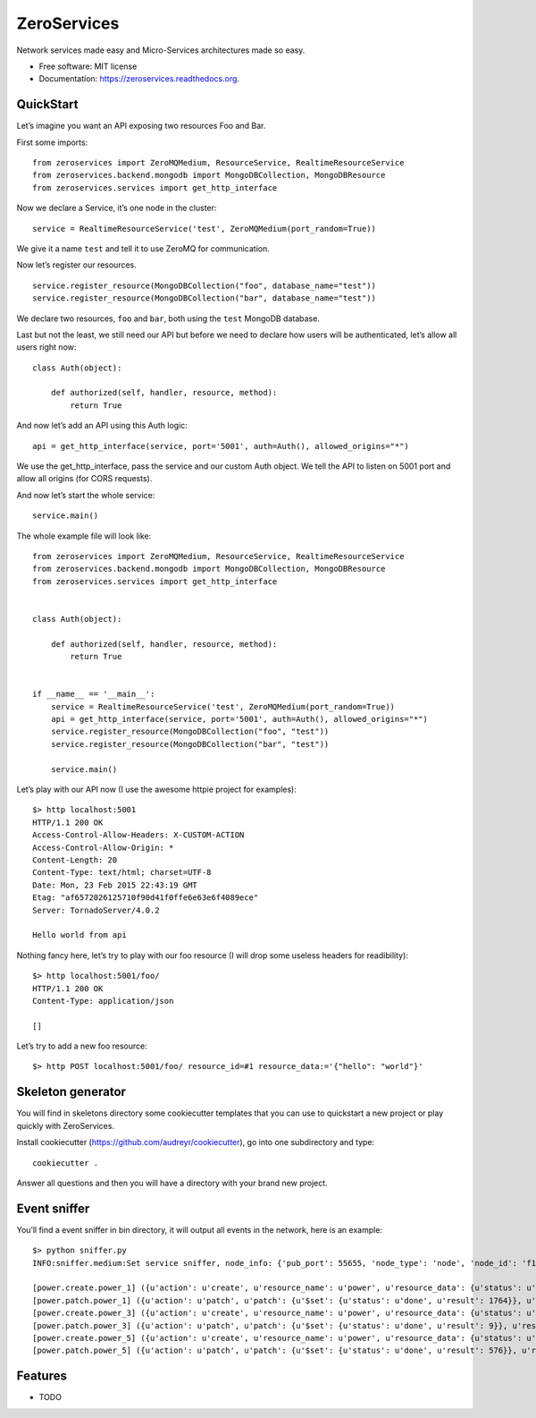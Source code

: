 ZeroServices
============

Network services made easy and Micro-Services architectures made so easy.

-  Free software: MIT license
-  Documentation: https://zeroservices.readthedocs.org.

QuickStart
----------

Let’s imagine you want an API exposing two resources Foo and Bar.

First some imports:

::

    from zeroservices import ZeroMQMedium, ResourceService, RealtimeResourceService
    from zeroservices.backend.mongodb import MongoDBCollection, MongoDBResource
    from zeroservices.services import get_http_interface

Now we declare a Service, it’s one node in the cluster:

::

    service = RealtimeResourceService('test', ZeroMQMedium(port_random=True))

We give it a name ``test`` and tell it to use ZeroMQ for communication.

Now let’s register our resources.

::

    service.register_resource(MongoDBCollection("foo", database_name="test"))
    service.register_resource(MongoDBCollection("bar", database_name="test"))

We declare two resources, ``foo`` and ``bar``, both using the ``test``
MongoDB database.

Last but not the least, we still need our API but before we need to
declare how users will be authenticated, let’s allow all users right
now:

::

    class Auth(object):

        def authorized(self, handler, resource, method):
            return True

And now let’s add an API using this Auth logic:

::

    api = get_http_interface(service, port='5001', auth=Auth(), allowed_origins="*")

We use the get\_http\_interface, pass the service and our custom Auth
object. We tell the API to listen on 5001 port and allow all origins
(for CORS requests).

And now let’s start the whole service:

::

    service.main()

The whole example file will look like:

::

    from zeroservices import ZeroMQMedium, ResourceService, RealtimeResourceService
    from zeroservices.backend.mongodb import MongoDBCollection, MongoDBResource
    from zeroservices.services import get_http_interface


    class Auth(object):

        def authorized(self, handler, resource, method):
            return True


    if __name__ == '__main__':
        service = RealtimeResourceService('test', ZeroMQMedium(port_random=True))
        api = get_http_interface(service, port='5001', auth=Auth(), allowed_origins="*")
        service.register_resource(MongoDBCollection("foo", "test"))
        service.register_resource(MongoDBCollection("bar", "test"))

        service.main()

Let’s play with our API now (I use the awesome httpie project for
examples):

::

    $> http localhost:5001
    HTTP/1.1 200 OK
    Access-Control-Allow-Headers: X-CUSTOM-ACTION
    Access-Control-Allow-Origin: *
    Content-Length: 20
    Content-Type: text/html; charset=UTF-8
    Date: Mon, 23 Feb 2015 22:43:19 GMT
    Etag: "af6572026125710f90d41f0ffe6e63e6f4089ece"
    Server: TornadoServer/4.0.2

    Hello world from api

Nothing fancy here, let’s try to play with our foo resource (I will drop
some useless headers for readibility):

::

    $> http localhost:5001/foo/
    HTTP/1.1 200 OK
    Content-Type: application/json

    []

Let’s try to add a new foo resource:

::

    $> http POST localhost:5001/foo/ resource_id=#1 resource_data:='{"hello": "world"}'

Skeleton generator
------------------

You will find in skeletons directory some cookiecutter templates that
you can use to quickstart a new project or play quickly with
ZeroServices.

Install cookiecutter (https://github.com/audreyr/cookiecutter), go into
one subdirectory and type:

::

    cookiecutter .

Answer all questions and then you will have a directory with your brand
new project.

Event sniffer
-------------

You’ll find a event sniffer in bin directory, it will output all events
in the network, here is an example:

::

    $> python sniffer.py
    INFO:sniffer.medium:Set service sniffer, node_info: {'pub_port': 55655, 'node_type': 'node', 'node_id': 'f1be938ad5fb4c70920815b67cdd52e4', 'name': 'sniffer', 'server_port': 62103}

    [power.create.power_1] ({u'action': u'create', u'resource_name': u'power', u'resource_data': {u'status': u'pending', u'description': u'My first autosum resource', u'value': 42}, u'resource_id': u'power_1'},) {}
    [power.patch.power_1] ({u'action': u'patch', u'patch': {u'$set': {u'status': u'done', u'result': 1764}}, u'resource_name': u'power', u'resource_id': u'power_1'},) {}
    [power.create.power_3] ({u'action': u'create', u'resource_name': u'power', u'resource_data': {u'status': u'pending', u'description': u'Another one', u'value': 3}, u'resource_id': u'power_3'},) {}
    [power.patch.power_3] ({u'action': u'patch', u'patch': {u'$set': {u'status': u'done', u'result': 9}}, u'resource_name': u'power', u'resource_id': u'power_3'},) {}
    [power.create.power_5] ({u'action': u'create', u'resource_name': u'power', u'resource_data': {u'status': u'pending', u'description': u'Another one which should be process immediately', u'value': 24}, u'resource_id': u'power_5'},) {}
    [power.patch.power_5] ({u'action': u'patch', u'patch': {u'$set': {u'status': u'done', u'result': 576}}, u'resource_name': u'power', u'resource_id': u'power_5'},) {}

Features
--------

-  TODO
